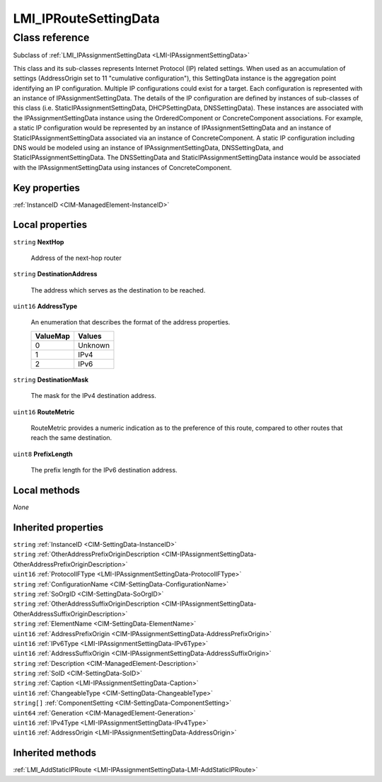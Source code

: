.. _LMI-IPRouteSettingData:

LMI_IPRouteSettingData
----------------------

Class reference
===============
Subclass of :ref:`LMI_IPAssignmentSettingData <LMI-IPAssignmentSettingData>`

This class and its sub-classes represents Internet Protocol (IP) related settings. When used as an accumulation of settings (AddressOrigin set to 11 "cumulative configuration"), this SettingData instance is the aggregation point identifying an IP configuration. Multiple IP configurations could exist for a target. Each configuration is represented with an instance of IPAssignmentSettingData. The details of the IP configuration are defined by instances of sub-classes of this class (i.e. StaticIPAssignmentSettingData, DHCPSettingData, DNSSettingData). These instances are associated with the IPAssignmentSettingData instance using the OrderedComponent or ConcreteComponent associations. For example, a static IP configuration would be represented by an instance of IPAssignmentSettingData and an instance of StaticIPAssignmentSettingData associated via an instance of ConcreteComponent. A static IP configuration including DNS would be modeled using an instance of IPAssignmentSettingData, DNSSettingData, and StaticIPAssignmentSettingData. The DNSSettingData and StaticIPAssignmentSettingData instance would be associated with the IPAssignmentSettingData using instances of ConcreteComponent.


Key properties
^^^^^^^^^^^^^^

| :ref:`InstanceID <CIM-ManagedElement-InstanceID>`

Local properties
^^^^^^^^^^^^^^^^

.. _LMI-IPRouteSettingData-NextHop:

``string`` **NextHop**

    Address of the next-hop router

    
.. _LMI-IPRouteSettingData-DestinationAddress:

``string`` **DestinationAddress**

    The address which serves as the destination to be reached.

    
.. _LMI-IPRouteSettingData-AddressType:

``uint16`` **AddressType**

    An enumeration that describes the format of the address properties.

    
    ======== =======
    ValueMap Values 
    ======== =======
    0        Unknown
    1        IPv4   
    2        IPv6   
    ======== =======
    
.. _LMI-IPRouteSettingData-DestinationMask:

``string`` **DestinationMask**

    The mask for the IPv4 destination address.

    
.. _LMI-IPRouteSettingData-RouteMetric:

``uint16`` **RouteMetric**

    RouteMetric provides a numeric indication as to the preference of this route, compared to other routes that reach the same destination.

    
.. _LMI-IPRouteSettingData-PrefixLength:

``uint8`` **PrefixLength**

    The prefix length for the IPv6 destination address.

    

Local methods
^^^^^^^^^^^^^

*None*

Inherited properties
^^^^^^^^^^^^^^^^^^^^

| ``string`` :ref:`InstanceID <CIM-SettingData-InstanceID>`
| ``string`` :ref:`OtherAddressPrefixOriginDescription <CIM-IPAssignmentSettingData-OtherAddressPrefixOriginDescription>`
| ``uint16`` :ref:`ProtocolIFType <LMI-IPAssignmentSettingData-ProtocolIFType>`
| ``string`` :ref:`ConfigurationName <CIM-SettingData-ConfigurationName>`
| ``string`` :ref:`SoOrgID <CIM-SettingData-SoOrgID>`
| ``string`` :ref:`OtherAddressSuffixOriginDescription <CIM-IPAssignmentSettingData-OtherAddressSuffixOriginDescription>`
| ``string`` :ref:`ElementName <CIM-SettingData-ElementName>`
| ``uint16`` :ref:`AddressPrefixOrigin <CIM-IPAssignmentSettingData-AddressPrefixOrigin>`
| ``uint16`` :ref:`IPv6Type <LMI-IPAssignmentSettingData-IPv6Type>`
| ``uint16`` :ref:`AddressSuffixOrigin <CIM-IPAssignmentSettingData-AddressSuffixOrigin>`
| ``string`` :ref:`Description <CIM-ManagedElement-Description>`
| ``string`` :ref:`SoID <CIM-SettingData-SoID>`
| ``string`` :ref:`Caption <LMI-IPAssignmentSettingData-Caption>`
| ``uint16`` :ref:`ChangeableType <CIM-SettingData-ChangeableType>`
| ``string[]`` :ref:`ComponentSetting <CIM-SettingData-ComponentSetting>`
| ``uint64`` :ref:`Generation <CIM-ManagedElement-Generation>`
| ``uint16`` :ref:`IPv4Type <LMI-IPAssignmentSettingData-IPv4Type>`
| ``uint16`` :ref:`AddressOrigin <LMI-IPAssignmentSettingData-AddressOrigin>`

Inherited methods
^^^^^^^^^^^^^^^^^

| :ref:`LMI_AddStaticIPRoute <LMI-IPAssignmentSettingData-LMI-AddStaticIPRoute>`

